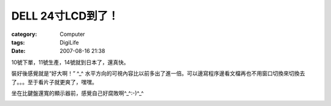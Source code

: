 ############################
DELL 24寸LCD到了！
############################
:category: Computer
:tags: DigiLife
:date: 2007-08-16 21:38



10號下單，11號生產，14號就到日本了，還真快。

裝好後感覺就是“好大啊！” ^_^ 水平方向的可視內容比以前多出了進一倍。可以邊寫程序邊看文檔再也不用窗口切換來切換去了。。。至于看片子就更爽了，嘿嘿。

坐在比鍵盤還寬的顯示器前，感覺自己好腐敗啊^_^:-)^_^


.. image:: {filename}/images/blogimages/2007/dell-lcd.jpg
   :align: center


